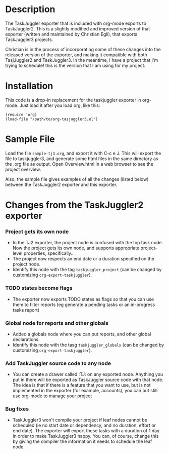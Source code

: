 
* Description

  The TaskJuggler exporter that is included with org-mode exports to
  TaskJuggler2. This is a slightly modified and improved version of that
  exporter (written and maintained by Christian Egli), that exports TaskJuggler3
  projects.

  Christian is in the process of incorporating some of these changes into the
  released version of the exporter, and making it compatible with both
  TasjJuggler2 and TaskJuggler3. In the meantime, I have a project that I'm
  trying to schedule! this is the version that I am using for my project.

* Installation

  This code is a drop-in replacement for the taskjuggler exporter in org-mode.
  Just load it after you load org, like this:

  : (require 'org)
  : (load-file "/path/to/org-tasjuggler3.el")

* Sample File

  Load the file =sample-tj3.org=, and export it with C-c e J. This will export
  the file to taskjuggler3, and generate some html files in the same directory
  as the .org file as output. Open Overview.html in a web browser to see the
  project overview.

  Also, the sample file gives examples of all the changes (listed below) between
  the TaskJuggler2 exporter and this exporter.

* Changes from the TaskJuggler2 exporter
  
*** Project gets its own node
	  - In the TJ2 exporter, the project node is confused with the top task
	    node. Now the project gets its own node, and supports appropriate
	    project-level properties, specifically...
	  - The project now respects an end date or a duration specified on the
	    project node.
	  - Identify this node with the tag =taskjuggler_project= (can be changed by
	    customizing =org-export-taskjuggler=).
*** TODO states become flags
	  - The exporter now exports TODO states as flags so that you can use them to
	  	filter reports (eg generate a pending tasks or an in-progress tasks
	  	report)
*** Global node for reports and other globals
	  - Added a globals node where you can put reports, and other global
	  	declarations.
	  - Identify this node with the tasg =taskjuggler_globals= (can be changed
	    by customizing =org-export-taskjuggler=).
*** Add TaskJuggler source code to any node
	  - You can create a drawer called :TJ: on any exported node. Anything you put
	  	in there will be exported as TaskJuggler source code with that node. The
	  	idea is that if there is a feature that you want to use, but is not
	  	implemented in the exporter (for example, accounts), you can put still use
	  	org-mode to manage your project
*** Bug fixes
	  - TaskJuggler3 won't compile your project if leaf nodes cannot be scheduled
	  	(ie no start date or dependency, and no duration, effort or end date). The
	  	exporter will export these tasks with a duration of 1 day in order to make
	  	TaskJuggler3 happy. You can, of course, change this by giving the compiler
	  	the information it needs to schedule the leaf node.
